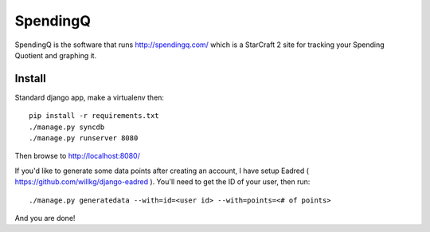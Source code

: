 SpendingQ
=========

SpendingQ is the software that runs http://spendingq.com/ which is a StarCraft 2
site for tracking your Spending Quotient and graphing it.

Install
-------

Standard django app, make a virtualenv then::

    pip install -r requirements.txt
    ./manage.py syncdb
    ./manage.py runserver 8080

Then browse to http://localhost:8080/

If you'd like to generate some data points after creating an account, I have
setup Eadred ( https://github.com/willkg/django-eadred ). You'll need to get the
ID of your user, then run::

    ./manage.py generatedata --with=id=<user id> --with=points=<# of points>

And you are done!
